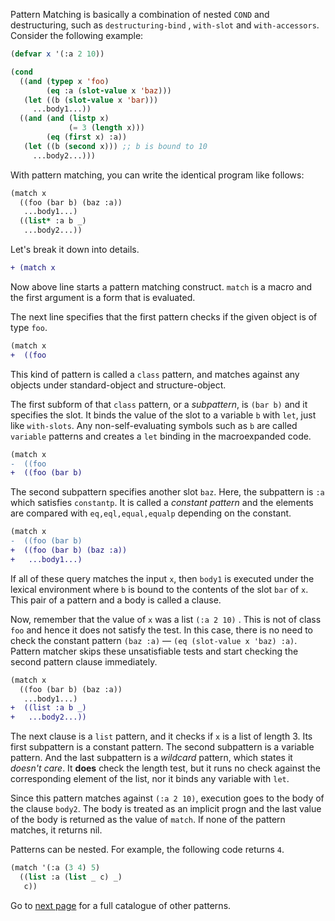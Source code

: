 Pattern Matching is basically a combination of nested =COND= and
destructuring, such as =destructuring-bind= , =with-slot= and =with-accessors=. Consider the following example:

#  that tries
# to check if the variable =X= is a list beginning with =:a=, and if that
# fails then check if the variable is an object of class =C= with slot =:a=

#+BEGIN_SRC lisp
(defvar x '(:a 2 10))

(cond
  ((and (typep x 'foo)
        (eq :a (slot-value x 'baz)))
   (let ((b (slot-value x 'bar)))
     ...body1...))
  ((and (and (listp x)
             (= 3 (length x)))
        (eq (first x) :a))
   (let ((b (second x))) ;; b is bound to 10
     ...body2...)))
#+END_SRC

With pattern matching, you can write the identical program like follows:

#+BEGIN_SRC lisp
(match x
  ((foo (bar b) (baz :a))
   ...body1...)
  ((list* :a b _)
   ...body2...))
#+END_SRC

Let's break it down into details.

#+BEGIN_SRC diff
+ (match x
#+END_SRC

Now above line starts a pattern matching construct. =match= is a macro and
the first argument is a form that is evaluated. 

The next line specifies that the first pattern checks if the given object
is of type =foo=.

#+BEGIN_SRC diff
(match x
+  ((foo
#+END_SRC

This kind of pattern is called a
=class= pattern, and matches against any objects under standard-object and structure-object.

The first subform of that =class= pattern, or a /subpattern/, is =(bar b)= and it
specifies the slot. It binds the value of the slot to a variable =b= with
=let=, just like =with-slots=. Any non-self-evaluating symbols such as =b= are
called =variable= patterns and creates a =let= binding in the macroexpanded code.

#+BEGIN_SRC diff
(match x
-  ((foo
+  ((foo (bar b)
#+END_SRC

The second subpattern specifies another slot =baz=. Here, the subpattern is
=:a= which satisfies =constantp=. It is called a /constant pattern/ and the elements are compared with =eq,eql,equal,equalp= depending on the constant.

#+BEGIN_SRC diff
(match x
-  ((foo (bar b)
+  ((foo (bar b) (baz :a))
+   ...body1...)
#+END_SRC

If all of these query matches the input =x=, then =body1= is
executed under the lexical environment where =b= is bound to the contents
of the slot =bar= of =x=. This pair of a pattern and a body is called a clause.

Now, remember that the value of =x= was a list =(:a 2 10)= . This is not of
class =foo= and hence it does not satisfy the test.  In this case, there is
no need to check the constant pattern =(baz :a)= --- =(eq (slot-value x 'baz) :a)=. Pattern matcher
skips these unsatisfiable tests and start checking the second
pattern clause immediately.

#+BEGIN_SRC diff
(match x
  ((foo (bar b) (baz :a))
   ...body1...)
+  ((list :a b _)
+   ...body2...))
#+END_SRC

The next clause is a =list= pattern, and it checks if =x= is a list of length 3. Its first subpattern
is a constant pattern. The second subpattern is a variable pattern. And the
last subpattern is a /wildcard/ pattern, which states it /doesn't care/. It
*does* check the length test, but it runs no check against
the corresponding element of the list, nor it binds any variable with =let=.

Since this pattern matches against =(:a 2 10)=, execution
goes to the body of the clause =body2=.  The body is treated as an implicit
progn and the last value of the body is returned as the value of
=match=. If none of the pattern matches, it returns nil.

Patterns can be nested. For example, the following code returns =4=.

#+BEGIN_SRC lisp
(match '(:a (3 4) 5)
  ((list :a (list _ c) _)
   c))
#+END_SRC

Go to [[./Basic-Usage:-Patterns][next page]] for a full catalogue of other patterns.
